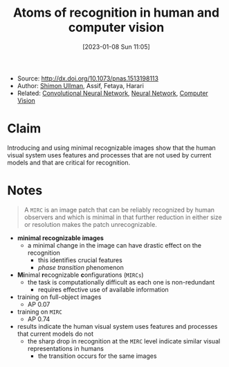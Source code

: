 :PROPERTIES:
:ID:       b87ad6a4-b6d4-471e-89f2-aca9011ae401
:END:
#+title: Atoms of recognition in human and computer vision
#+date: [2023-01-08 Sun 11:05]
#+filetags: article
- Source: http://dx.doi.org/10.1073/pnas.1513198113
- Author: [[id:ce7ceed2-1b6a-4010-9ce3-6030d818c337][Shimon Ullman]], Assif, Fetaya, Harari
- Related: [[id:de384f8e-17f3-4940-b4c3-23147f629bec][Convolutional Neural Network]], [[id:578df2f4-8fcb-4c18-90c2-e902f6b6eb16][Neural Network]], [[id:8f16f91e-386e-4898-b1ae-e74d7b299cf6][Computer Vision]]

* Claim
Introducing and using minimal recognizable images show that the human visual system uses features and processes that are not used by current models and that are critical for recognition.

* Notes
#+begin_quote
A =MIRC= is an image patch that can be reliably recognized by human observers and which is minimal in that further reduction in either size or resolution makes the patch unrecognizable.
#+end_quote

- *minimal recognizable images*
  + a minimal change in the image can have drastic effect on the recognition
    - this identifies crucial features
    - /phase transition/ phenomenon
- *Mi*​nimal *r*​ecognizable *c*​onfigurations (=MIRCs=)
  + the task is computationally difficult as each one is non-redundant
    - requires effective use of available information

- training on full-object images
  + AP 0.07 \plusmn 0.10
- training on =MIRC=
  + AP 0.74 \plusmn 0.21

- results indicate the human visual system uses features and processes that current models do not
  + the sharp drop in recognition at the =MIRC= level indicate similar visual representations in humans
    - the transition occurs for the same images
